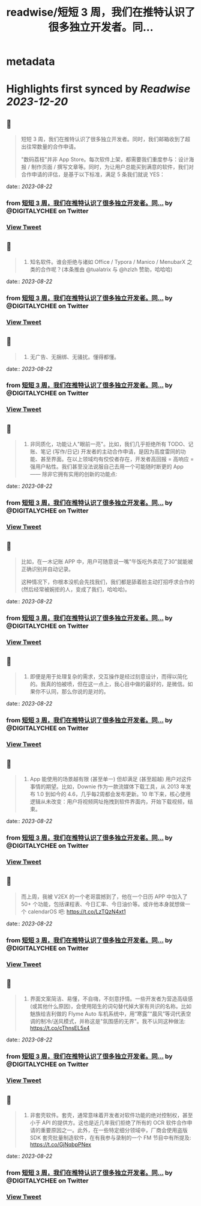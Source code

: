 :PROPERTIES:
:title: readwise/短短 3 周，我们在推特认识了很多独立开发者。同...
:END:


* metadata
:PROPERTIES:
:author: [[DIGITALYCHEE on Twitter]]
:full-title: "短短 3 周，我们在推特认识了很多独立开发者。同..."
:category: [[tweets]]
:url: https://twitter.com/DIGITALYCHEE/status/1693593471171637677
:image-url: https://pbs.twimg.com/profile_images/1679821916776067072/H2FNeCKc.jpg
:END:

* Highlights first synced by [[Readwise]] [[2023-12-20]]
** 📌
#+BEGIN_QUOTE
短短 3 周，我们在推特认识了很多独立开发者。同时，我们邮箱收到了超出往常数量的合作申请。

"数码荔枝"并非 App Store。每次软件上架，都需要我们重度参与：设计海报 / 制作页面 / 撰写文章等。同时，为让用户总能买到满意的软件，我们对合作申请的评估，是基于以下标准，满足 5 条我们就说 YES： 
#+END_QUOTE
    date:: [[2023-08-22]]
*** from _短短 3 周，我们在推特认识了很多独立开发者。同..._ by @DIGITALYCHEE on Twitter
*** [[https://twitter.com/DIGITALYCHEE/status/1693593471171637677][View Tweet]]
** 📌
#+BEGIN_QUOTE
1. 知名软件。谁会拒绝与诸如 Office / Typora / Manico / MenubarX 之类的合作呢？(本条推由 @tualatrix  与 @hzlzh  赞助，哈哈哈) 
#+END_QUOTE
    date:: [[2023-08-22]]
*** from _短短 3 周，我们在推特认识了很多独立开发者。同..._ by @DIGITALYCHEE on Twitter
*** [[https://twitter.com/DIGITALYCHEE/status/1693593472979366235][View Tweet]]
** 📌
#+BEGIN_QUOTE
2. 无广告、无捆绑、无骚扰。懂得都懂。 
#+END_QUOTE
    date:: [[2023-08-22]]
*** from _短短 3 周，我们在推特认识了很多独立开发者。同..._ by @DIGITALYCHEE on Twitter
*** [[https://twitter.com/DIGITALYCHEE/status/1693593474778755343][View Tweet]]
** 📌
#+BEGIN_QUOTE
3. 非同质化，功能让人"眼前一亮"。比如，我们几乎拒绝所有 TODO、记账、笔记 (写作/日记) 开发者的主动合作申请，是因为高度雷同的功能、甚至界面。在以上领域均有佼佼者存在，开发者高回报 = 高响应 = 强用户粘性。我们甚至没法说服自己去用一个可能随时断更的 App —— 除非它拥有实用的创新的功能点: 
#+END_QUOTE
    date:: [[2023-08-22]]
*** from _短短 3 周，我们在推特认识了很多独立开发者。同..._ by @DIGITALYCHEE on Twitter
*** [[https://twitter.com/DIGITALYCHEE/status/1693593476590694862][View Tweet]]
** 📌
#+BEGIN_QUOTE
比如，在一木记账 APP 中，用户可随意说一嘴"午饭吃外卖花了30"就能被正确识别并自动记录。

这种情况下，你根本没机会先找我们，我们都是舔着脸主动打招呼求合作的 (然后经常被婉拒的人，变成了我们，哈哈哈)。 
#+END_QUOTE
    date:: [[2023-08-22]]
*** from _短短 3 周，我们在推特认识了很多独立开发者。同..._ by @DIGITALYCHEE on Twitter
*** [[https://twitter.com/DIGITALYCHEE/status/1693593478608150906][View Tweet]]
** 📌
#+BEGIN_QUOTE
4. 即便是用于处理复杂的需求，交互操作是经过刻意设计，而得以简化的。我真的怕被喷，但在这一点上，我心目中做的最好的，是微信。如果你不认同，那么你说的是对的。 
#+END_QUOTE
    date:: [[2023-08-22]]
*** from _短短 3 周，我们在推特认识了很多独立开发者。同..._ by @DIGITALYCHEE on Twitter
*** [[https://twitter.com/DIGITALYCHEE/status/1693593480432611549][View Tweet]]
** 📌
#+BEGIN_QUOTE
5. App 能使用的场景越有限 (甚至单一) 但却满足 (甚至超越) 用户对这件事情的期望。比如，Downie 作为一款流媒体下载工具，从 2013 年发布 1.0 到如今的 4.6，几乎每2周都会发布更新。10 年下来，核心使用逻辑从未改变：用户将视频网址拖拽到软件界面内，开始下载视频，结束。 
#+END_QUOTE
    date:: [[2023-08-22]]
*** from _短短 3 周，我们在推特认识了很多独立开发者。同..._ by @DIGITALYCHEE on Twitter
*** [[https://twitter.com/DIGITALYCHEE/status/1693593482232037440][View Tweet]]
** 📌
#+BEGIN_QUOTE
而上周，我被 V2EX 的一个老哥震撼到了，他在一个日历 APP 中加入了 50+ 个功能，包括课程表、今日汇率、今日油价等。或许他本身就想做一个 calendarOS 吧: https://t.co/LzTQzN4xt1 
#+END_QUOTE
    date:: [[2023-08-22]]
*** from _短短 3 周，我们在推特认识了很多独立开发者。同..._ by @DIGITALYCHEE on Twitter
*** [[https://twitter.com/DIGITALYCHEE/status/1693593484111085825][View Tweet]]
** 📌
#+BEGIN_QUOTE
6. 界面文案简洁、易懂，不自嗨，不刻意抒情。一些开发者为营造高级感 (或其他什么原因)，会使用陌生的词句替代掉大家有共识的名称。比如魅族给吉利做的 Flyme Auto 车机系统中，用“寒露”“晨风”等词代表空调的制冷/送风模式，并称这是"氛围感的无界"。我不认同这种做法: https://t.co/cThnsEL5x4 
#+END_QUOTE
    date:: [[2023-08-22]]
*** from _短短 3 周，我们在推特认识了很多独立开发者。同..._ by @DIGITALYCHEE on Twitter
*** [[https://twitter.com/DIGITALYCHEE/status/1693593486086525025][View Tweet]]
** 📌
#+BEGIN_QUOTE
7. 非套壳软件。套壳，通常意味着开发者对软件功能的绝对控制权，甚至小于 API 的提供方。这也是近几年我们拒绝了所有的 OCR 软件合作申请的重要原因之一。此外，在一些特定细分领域中，厂商会使用盗版 SDK 套壳批量制造软件，在有我参与录制的一个 FM 节目中有所提及: https://t.co/GjNqbpPNex 
#+END_QUOTE
    date:: [[2023-08-22]]
*** from _短短 3 周，我们在推特认识了很多独立开发者。同..._ by @DIGITALYCHEE on Twitter
*** [[https://twitter.com/DIGITALYCHEE/status/1693593488129171506][View Tweet]]